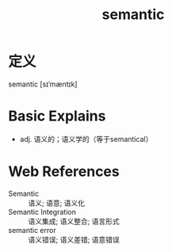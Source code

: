 #+title: semantic
#+roam_tags:英语单词

* 定义
  
semantic [sɪˈmæntɪk]

* Basic Explains
- adj. 语义的；语义学的（等于semantical）

* Web References
- Semantic :: 语义; 语意; 语义化
- Semantic Integration :: 语义集成; 语义整合; 语言形式
- semantic error :: 语义错误; 语义差错; 语意错误
